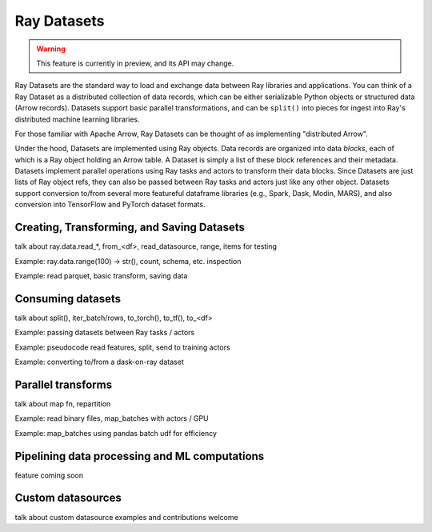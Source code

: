 Ray Datasets
============

.. warning::
  This feature is currently in preview, and its API may change.

Ray Datasets are the standard way to load and exchange data between Ray libraries and applications. You can think of a Ray Dataset as a distributed collection of data records, which can be either serializable Python objects or structured data (Arrow records). Datasets support basic parallel transformations, and can be ``split()`` into pieces for ingest into Ray's distributed machine learning libraries.

For those familiar with Apache Arrow, Ray Datasets can be thought of as implementing "distributed Arrow".

Under the hood, Datasets are implemented using Ray objects. Data records are organized into data *blocks*, each of which is a Ray object holding an Arrow table. A Dataset is simply a list of these block references and their metadata. Datasets implement parallel operations using Ray tasks and actors to transform their data blocks. Since Datasets are just lists of Ray object refs, they can also be passed between Ray tasks and actors just like any other object. Datasets support conversion to/from several more featureful dataframe libraries (e.g., Spark, Dask, Modin, MARS), and also conversion into TensorFlow and PyTorch dataset formats.

Creating, Transforming, and Saving Datasets
-------------------------------------------

talk about ray.data.read_*, from_<df>, read_datasource, range, items for testing

Example: ray.data.range(100) -> str(), count, schema, etc. inspection

Example: read parquet, basic transform, saving data

Consuming datasets
------------------

talk about split(), iter_batch/rows, to_torch(), to_tf(), to_<df>

Example: passing datasets between Ray tasks / actors

Example: pseudocode read features, split, send to training actors

Example: converting to/from a dask-on-ray dataset

Parallel transforms
-------------------

talk about map fn, repartition

Example: read binary files, map_batches with actors / GPU

Example: map_batches using pandas batch udf for efficiency

Pipelining data processing and ML computations
----------------------------------------------

feature coming soon

Custom datasources
------------------

talk about custom datasource examples and contributions welcome
